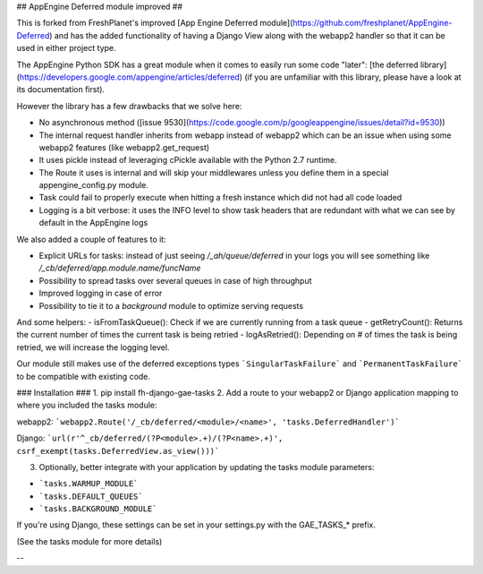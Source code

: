 ## AppEngine Deferred module improved ##

This is forked from FreshPlanet's improved [App Engine Deferred module](https://github.com/freshplanet/AppEngine-Deferred)
and has the added functionality of having a Django View along with the webapp2 handler so that it can be used in
either project type.

The AppEngine Python SDK has a great module when it comes to easily run some code "later": [the deferred library](https://developers.google.com/appengine/articles/deferred)
(if you are unfamiliar with this library, please have a look at its documentation first).

However the library has a few drawbacks that we solve here:

- No asynchronous method ([issue 9530](https://code.google.com/p/googleappengine/issues/detail?id=9530))
- The internal request handler inherits from webapp instead of webapp2 which can be an issue when using some webapp2 features (like webapp2.get_request)
- It uses pickle instead of leveraging cPickle available with the Python 2.7 runtime.
- The Route it uses is internal and will skip your middlewares unless you define them in a special appengine_config.py module.
- Task could fail to properly execute when hitting a fresh instance which did not had all code loaded
- Logging is a bit verbose: it uses the INFO level to show task headers that are redundant with what we can see by default in the AppEngine logs

We also added a couple of features to it:

- Explicit URLs for tasks: instead of just seeing */_ah/queue/deferred* in your logs you will see something like */_cb/deferred/app.module.name/funcName*
- Possibility to spread tasks over several queues in case of high throughput
- Improved logging in case of error
- Possibility to tie it to a *background* module to optimize serving requests

And some helpers:
- isFromTaskQueue(): Check if we are currently running from a task queue
- getRetryCount(): Returns the current number of times the current task is being retried
- logAsRetried(): Depending on # of times the task is being retried, we will increase the logging level.

Our module still makes use of the deferred exceptions types ```SingularTaskFailure``` and ```PermanentTaskFailure``` to be compatible with existing code.

### Installation ###
1. pip install fh-django-gae-tasks
2. Add a route to your webapp2 or Django application mapping to where you included the tasks module:

webapp2:
```webapp2.Route('/_cb/deferred/<module>/<name>', 'tasks.DeferredHandler')```

Django:
```url(r'^_cb/deferred/(?P<module>.+)/(?P<name>.+)', csrf_exempt(tasks.DeferredView.as_view()))```

3. Optionally, better integrate with your application by updating the tasks module parameters:

- ```tasks.WARMUP_MODULE```
- ```tasks.DEFAULT_QUEUES```
- ```tasks.BACKGROUND_MODULE```

If you're using Django, these settings can be set in your settings.py with the GAE_TASKS_* prefix.

(See the tasks module for more details)

--
